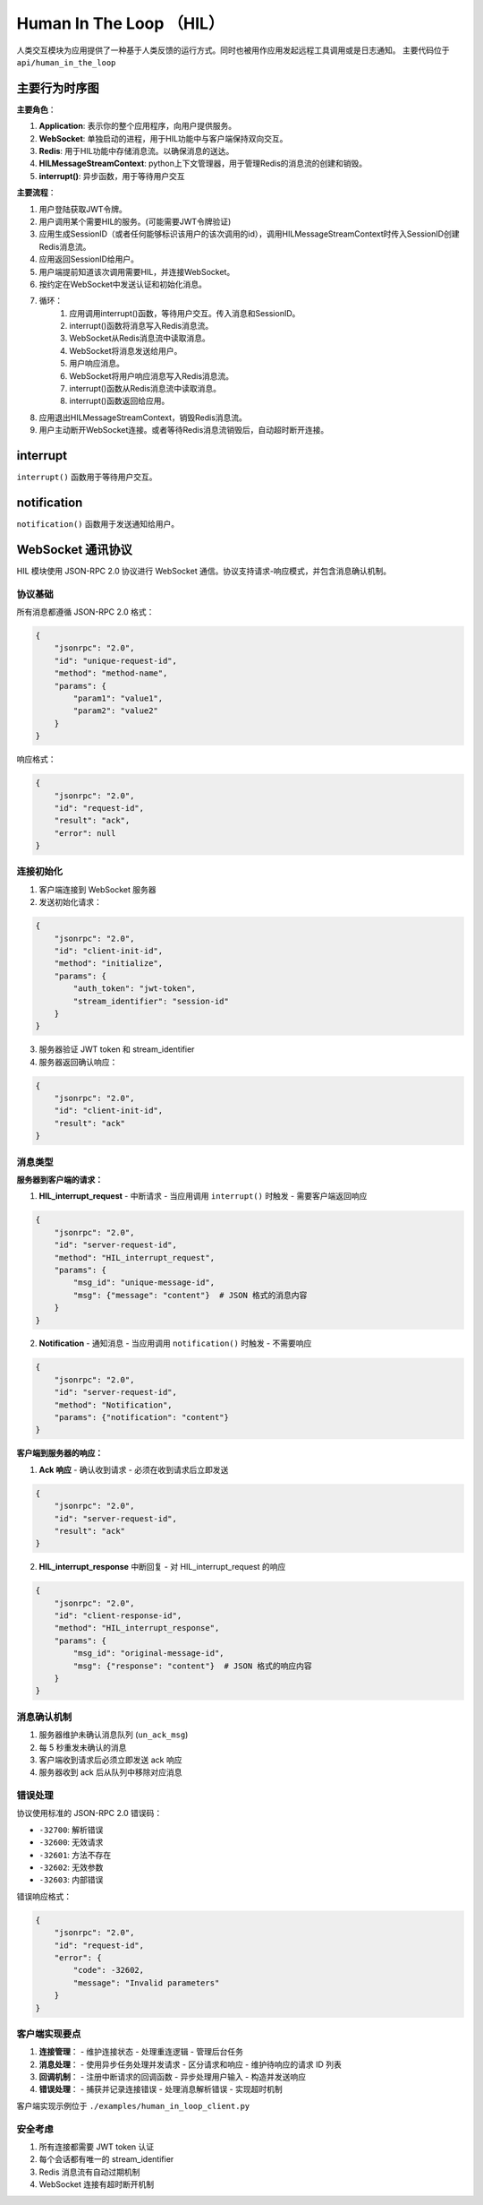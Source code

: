 Human In The Loop （HIL）
==============================

人类交互模块为应用提供了一种基于人类反馈的运行方式。同时也被用作应用发起远程工具调用或是日志通知。
主要代码位于 ``api/human_in_the_loop``


主要行为时序图
------------------

.. mermaid::
    :zoom:
    :caption: 图上角色的激活代表异步函数的等待

    sequenceDiagram

        actor user
        participant ws as WebSocket
        participant app as Application
        participant rd as Redis

        user ->> app: login
        app -->> user: token

        user ->> app: invoke something

        create participant ctx as HILMessageStreamContext
        app ->> ctx: with HILMessageStreamContext(session_id)
        app -->> user: session_id

        user ->> ws: connect 
        user ->> ws: auth and init
        
        opt Many Times HIL

            create participant int as interrupt()

            app ->> int: await interrupt(msg)
            activate app

            int ->> rd: Write msg to redis stream
            activate int

            rd ->> ws: Read message from redis stream
            ws ->> user: Send message in JSON-RPC format

            user ->> ws: Response message in JSON-RPC format
            ws ->> rd: Write response to redis stream
            
            rd -->> int: Read msg from redis stream
            deactivate int

            destroy int
            int -->> app: Return human feedback msg
            

        end
        
        deactivate app
        
        destroy ctx
        app ->> ctx: exit

**主要角色**：

1. **Application**: 表示你的整个应用程序，向用户提供服务。
2. **WebSocket**: 单独启动的进程，用于HIL功能中与客户端保持双向交互。
3. **Redis**: 用于HIL功能中存储消息流。以确保消息的送达。
4. **HILMessageStreamContext**: python上下文管理器，用于管理Redis的消息流的创建和销毁。
5. **interrupt()**: 异步函数，用于等待用户交互

**主要流程**：

1. 用户登陆获取JWT令牌。
2. 用户调用某个需要HIL的服务。(可能需要JWT令牌验证)
3. 应用生成SessionID（或者任何能够标识该用户的该次调用的id），调用HILMessageStreamContext时传入SessionID创建Redis消息流。
4. 应用返回SessionID给用户。
5. 用户端提前知道该次调用需要HIL，并连接WebSocket。
6. 按约定在WebSocket中发送认证和初始化消息。
7. 循环：
    1. 应用调用interrupt()函数，等待用户交互。传入消息和SessionID。
    2. interrupt()函数将消息写入Redis消息流。
    3. WebSocket从Redis消息流中读取消息。
    4. WebSocket将消息发送给用户。
    5. 用户响应消息。
    6. WebSocket将用户响应消息写入Redis消息流。
    7. interrupt()函数从Redis消息流中读取消息。
    8. interrupt()函数返回给应用。
8. 应用退出HILMessageStreamContext，销毁Redis消息流。
9. 用户主动断开WebSocket连接。或者等待Redis消息流销毁后，自动超时断开连接。

interrupt
---------------

``interrupt()`` 函数用于等待用户交互。

.. function:: interrupt(msg, stream_identifier,[timeout=3600, timeout_retry=6, cancel_event=None])
    :async:

    :param msg: 将发送给客户端的消息，最终将被处理为json格式发送。必须为pydantic的BaseModel的子类。
    :type msg: pydantic.BaseModel
    :param stream_identifier: 要监听的Redis消息流的标识符。由应用生成，并作为参数传入。
    :type stream_identifier: str
    :param timeout: 超时时间，单位为秒。
    :type timeout: int
    :param timeout_retry: 超时重试次数。超出重试次数后，将抛出异常。
    :type timeout_retry: int
    :param cancel_event: 可选传入一个asyncio的Event信号量，用于取消任务。取消会抛出异常。
    :type cancel_event: asyncio.Event

    :return: 用户返回的数据，自行约定数据内容，一般是字符串或者是从json解析的字典。

    :raises ValueError: 如果msg参数不是pydantic的BaseModel的子类。
    :raises HILMsgStreamMissingError: 如果stream_identifier指向的Redis消息流不存在。
    :raises HILInterruptCancelled: 如果超时或cancel_event被触发，将抛出此异常。


.. mermaid::
    :zoom:
    :caption: 数据血缘

    graph TD
        msg["msg: pydantic.BaseModel"]
        p_d(["pickle.dumps(msg)"])
        HIL["HIL_RedisMsg.msg: bytes"]
        p_l(["pickle.loads(HIL_RedisMsg.msg)"])
        rpc["JsonRPCRequest.params.msg: dict"]

        msg --> p_d
        p_d --> HIL
        HIL --> p_l
        p_l --> rpc

notification
-------------

``notification()`` 函数用于发送通知给用户。

.. function:: notification(msg, stream_identifier)
    :async:

    :param msg: 将发送给客户端的消息，最终将被处理为json格式发送。必须为pydantic的BaseModel的子类。
    :type msg: pydantic.BaseModel
    :param stream_identifier: 要监听的Redis消息流的标识符。由应用生成，并作为参数传入。
    :type stream_identifier: str

    :return: None

WebSocket 通讯协议
------------------

HIL 模块使用 JSON-RPC 2.0 协议进行 WebSocket 通信。协议支持请求-响应模式，并包含消息确认机制。

协议基础
~~~~~~~~

所有消息都遵循 JSON-RPC 2.0 格式：

.. code-block:: json

    {
        "jsonrpc": "2.0",
        "id": "unique-request-id",
        "method": "method-name",
        "params": {
            "param1": "value1",
            "param2": "value2"
        }
    }

响应格式：

.. code-block:: json

    {
        "jsonrpc": "2.0",
        "id": "request-id",
        "result": "ack",
        "error": null
    }

连接初始化
~~~~~~~~~~

1. 客户端连接到 WebSocket 服务器
2. 发送初始化请求：

.. code-block:: json

    {
        "jsonrpc": "2.0",
        "id": "client-init-id",
        "method": "initialize",
        "params": {
            "auth_token": "jwt-token",
            "stream_identifier": "session-id"
        }
    }

3. 服务器验证 JWT token 和 stream_identifier
4. 服务器返回确认响应：

.. code-block:: json

    {
        "jsonrpc": "2.0",
        "id": "client-init-id",
        "result": "ack"
    }

消息类型
~~~~~~~~

**服务器到客户端的请求：**


.. mermaid::
    :zoom:
    :caption: 消息类型交互时序图

    sequenceDiagram

        participant S as 服务器
        participant C as 客户端

        Note over S,C: 中断请求流程

        S->>C: HIL_interrupt_request<br/>(id, msg_id, msg)
        C->>S: ack<br/>(id)
        Note over C: 处理用户输入
        C->>S: HIL_interrupt_response<br/>(new_id, msg_id, response)
        S->>C: ack<br/>(new_id)

        Note over S,C: 通知流程

        S->>C: Notification<br/>(id, content)
        C->>S: ack<br/>(id)


1. **HIL_interrupt_request** - 中断请求
   - 当应用调用 ``interrupt()`` 时触发
   - 需要客户端返回响应

.. code-block:: json

    {
        "jsonrpc": "2.0",
        "id": "server-request-id",
        "method": "HIL_interrupt_request",
        "params": {
            "msg_id": "unique-message-id",
            "msg": {"message": "content"}  # JSON 格式的消息内容
        }
    }

2. **Notification** - 通知消息
   - 当应用调用 ``notification()`` 时触发
   - 不需要响应

.. code-block:: json

    {
        "jsonrpc": "2.0",
        "id": "server-request-id",
        "method": "Notification",
        "params": {"notification": "content"}
    }

**客户端到服务器的响应：**

1. **Ack 响应** - 确认收到请求
   - 必须在收到请求后立即发送

.. code-block:: json

    {
        "jsonrpc": "2.0",
        "id": "server-request-id",
        "result": "ack"
    }

2. **HIL_interrupt_response** 中断回复
   - 对 HIL_interrupt_request 的响应

.. code-block:: json

    {
        "jsonrpc": "2.0",
        "id": "client-response-id",
        "method": "HIL_interrupt_response",
        "params": {
            "msg_id": "original-message-id",
            "msg": {"response": "content"}  # JSON 格式的响应内容
        }
    }

消息确认机制
~~~~~~~~~~~~

1. 服务器维护未确认消息队列 (``un_ack_msg``)
2. 每 5 秒重发未确认的消息
3. 客户端收到请求后必须立即发送 ack 响应
4. 服务器收到 ack 后从队列中移除对应消息

错误处理
~~~~~~~~

协议使用标准的 JSON-RPC 2.0 错误码：

- ``-32700``: 解析错误
- ``-32600``: 无效请求
- ``-32601``: 方法不存在
- ``-32602``: 无效参数
- ``-32603``: 内部错误

错误响应格式：

.. code-block:: json

    {
        "jsonrpc": "2.0",
        "id": "request-id",
        "error": {
            "code": -32602,
            "message": "Invalid parameters"
        }
    }

客户端实现要点
~~~~~~~~~~~~~~

1. **连接管理**：
   - 维护连接状态
   - 处理重连逻辑
   - 管理后台任务

2. **消息处理**：
   - 使用异步任务处理并发请求
   - 区分请求和响应
   - 维护待响应的请求 ID 列表

3. **回调机制**：
   - 注册中断请求的回调函数
   - 异步处理用户输入
   - 构造并发送响应

4. **错误处理**：
   - 捕获并记录连接错误
   - 处理消息解析错误
   - 实现超时机制

客户端实现示例位于 ``./examples/human_in_loop_client.py``

安全考虑
~~~~~~~~

1. 所有连接都需要 JWT token 认证
2. 每个会话都有唯一的 stream_identifier
3. Redis 消息流有自动过期机制
4. WebSocket 连接有超时断开机制